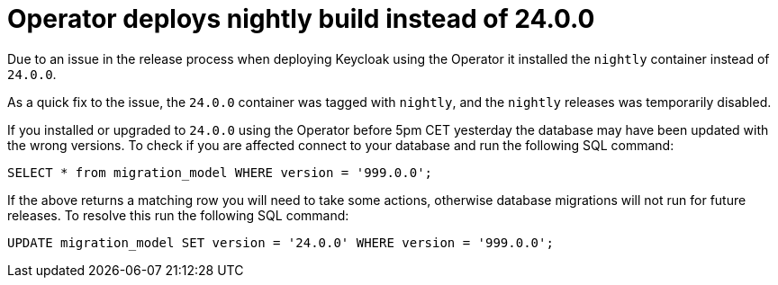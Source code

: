 = Operator deploys nightly build instead of 24.0.0

Due to an issue in the release process when deploying Keycloak using the Operator it installed the `nightly` container
instead of `24.0.0`.

As a quick fix to the issue, the `24.0.0` container was tagged with `nightly`, and the `nightly` releases was temporarily
disabled.

If you installed or upgraded to `24.0.0` using the Operator before 5pm CET yesterday the database may have been updated
with the wrong versions. To check if you are affected connect to your database and run the following SQL command:

```
SELECT * from migration_model WHERE version = '999.0.0';
```

If the above returns a matching row you will need to take some actions, otherwise database migrations will not run for
future releases. To resolve this run the following SQL command:

```
UPDATE migration_model SET version = '24.0.0' WHERE version = '999.0.0';
```